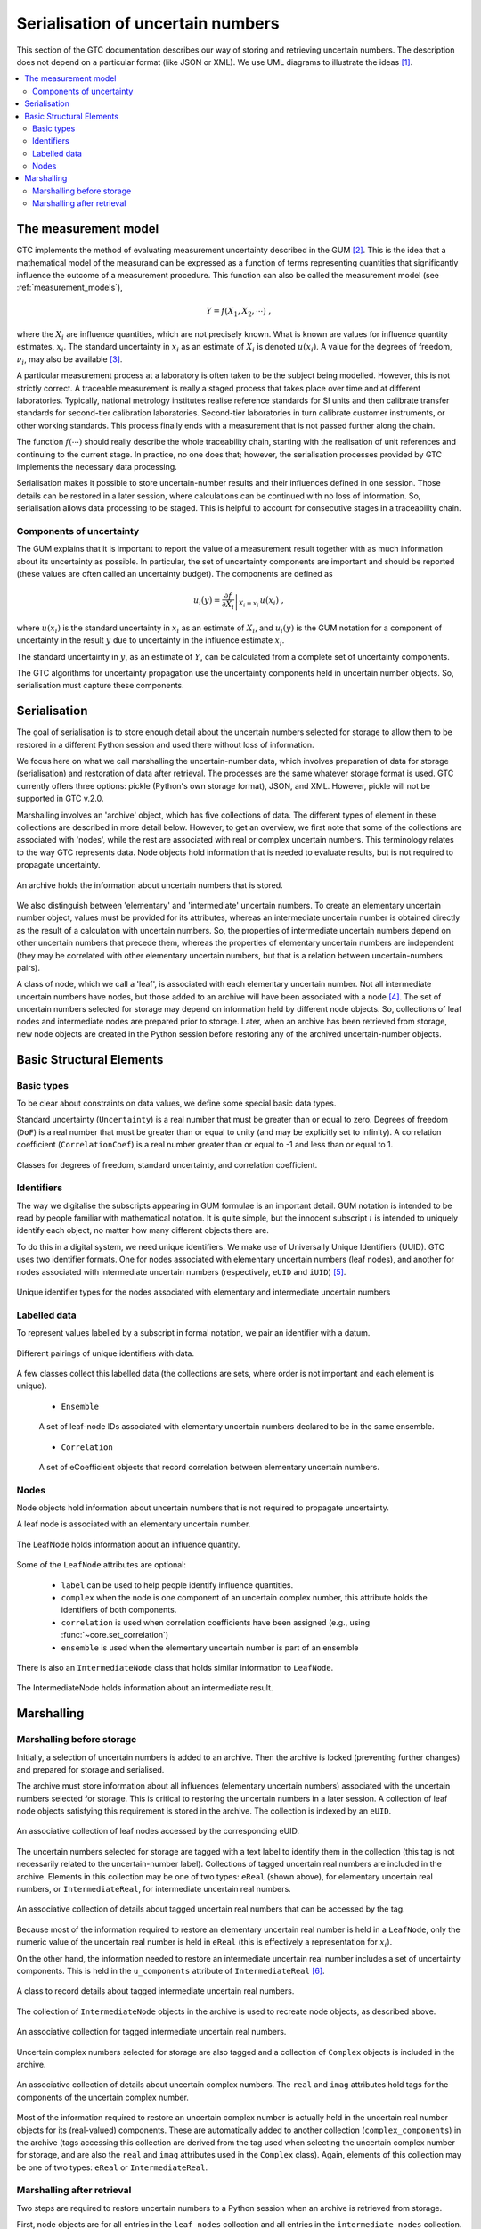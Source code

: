 .. _serialisation:

==================================
Serialisation of uncertain numbers
==================================
This section of the GTC documentation describes our way of storing and retrieving uncertain numbers. The description does not depend on a particular format (like JSON or XML). We use UML diagrams to illustrate the ideas [#UML]_.



.. contents::
   :local:

The measurement model
=====================

GTC implements the method of evaluating measurement uncertainty described in the GUM [#GUM]_. This is the idea that a mathematical model of the measurand can be expressed as a function of terms representing quantities that significantly influence the outcome of a measurement procedure. This function can also be called the measurement model (see :ref:`measurement_models`),

.. math::

    Y = f(X_1, X_2, \cdots) \;,
    
where the :math:`X_i` are influence quantities, which are not precisely known. What is known are values for influence quantity estimates, :math:`x_i`. The standard uncertainty in :math:`x_i` as an estimate of :math:`X_i` is denoted :math:`u(x_i)`. A value for the degrees of freedom, :math:`\nu_i`, may also be available [#UREAL]_.

A particular measurement process at a laboratory is often taken to be the subject being modelled. However, this is not strictly correct. A traceable measurement is really a staged process that takes place over time and at different laboratories. Typically, national metrology institutes realise reference standards for SI units and then calibrate transfer standards for second-tier calibration laboratories. Second-tier laboratories in turn calibrate customer instruments, or other working standards. This process finally ends with a measurement that is not passed further along the chain. 

The function :math:`f(\cdots)` should really describe the whole traceability chain, starting with the realisation of unit references and continuing to the current stage. In practice, no one does that; however, the serialisation processes provided by GTC implements the necessary data processing. 

Serialisation makes it possible to store uncertain-number results and their influences defined in one session. Those details can be restored in a later session, where calculations can be continued with no loss of information. So, serialisation allows data processing to be staged. This is helpful to account for consecutive stages in a traceability chain.

Components of uncertainty 
-------------------------

The GUM explains that it is important to report the value of a measurement result together with as much information about its uncertainty as possible. In particular, the set of uncertainty components are important and should be reported (these values are often called an uncertainty budget). The components are defined as

.. math::

    u_i(y) = \left. \frac{\partial f}{\partial X_i} \right|_{X_i = x_i} \, u(x_i)\;,

where :math:`u(x_i)` is the standard uncertainty in :math:`x_i` as an estimate of :math:`X_i`, and :math:`u_i(y)` is the GUM notation for a component of uncertainty in the result :math:`y` due to uncertainty in the influence estimate :math:`x_i`.

The standard uncertainty in :math:`y`, as an estimate of :math:`Y`, can be calculated from a complete set of uncertainty components.

The GTC algorithms for uncertainty propagation use the uncertainty components held in uncertain number objects. So, serialisation must capture these components.

Serialisation
=============

The goal of serialisation is to store enough detail about the uncertain numbers selected for storage to allow them to be restored in a different Python session and used there without loss of information.
 
We focus here on what we call marshalling the uncertain-number data, which involves preparation of data for storage (serialisation) and restoration of data after retrieval. The processes are the same whatever storage format is used. GTC currently offers three options: pickle (Python's own storage format), JSON, and XML. However, pickle will not be supported in GTC v.2.0.

Marshalling involves an 'archive' object, which has five collections of data. The different types of element in these collections are described in more detail below. However, to get an overview, we first note that some of the collections are associated with 'nodes', while the rest are associated with real or complex uncertain numbers. This terminology relates to the way GTC represents data. Node objects hold information that is needed to evaluate results, but is not required to propagate uncertainty.

.. figure:: ../images/dm/archive.png
    :align: center
    :alt: Archive class
    
    An archive holds the information about uncertain numbers that is stored.

We also distinguish between 'elementary' and 'intermediate' uncertain numbers. To create an elementary uncertain number object, values must be provided for its attributes, whereas an intermediate uncertain number is obtained directly as the result of a calculation with uncertain numbers. So, the properties of intermediate uncertain numbers depend on other uncertain numbers that precede them, whereas the properties of elementary uncertain numbers are independent (they may be correlated with other elementary uncertain numbers, but that is a relation between uncertain-numbers pairs). 

A class of node, which we call a 'leaf', is associated with each elementary uncertain number. Not all intermediate uncertain numbers have nodes, but those added to an archive will have been associated with a node [#Nodes]_.
The set of uncertain numbers selected for storage may depend on information held by different node objects. So, collections of leaf nodes and intermediate nodes are prepared prior to storage. Later, when an archive has been retrieved from storage, new node objects are created in the Python session before restoring any of the archived uncertain-number objects. 
 
Basic Structural Elements 
=========================

Basic types
-----------
To be clear about constraints on data values, we define some special basic data types.

Standard uncertainty (``Uncertainty``) is a real number that must be greater than or equal to zero.  Degrees of freedom (``DoF``) is a real number that must be greater than or equal to unity (and may be explicitly set to infinity). A correlation coefficient (``CorrelationCoef``) is a real number greater than or equal to -1 and less than or equal to 1. 

.. figure:: ../images/dm/special_primitives.png
    :align: center
    :alt: Constrained primitive data types
    
    Classes for degrees of freedom, standard uncertainty, and correlation coefficient.
    
Identifiers
-----------
The way we digitalise the subscripts appearing in GUM formulae is an important detail. GUM notation is intended to be read by people familiar with mathematical notation. It is quite simple, but the innocent subscript :math:`i` is intended to uniquely identify each object, no matter how many different objects there are. 

To do this in a digital system, we need unique identifiers. We make use of Universally Unique Identifiers (UUID). GTC uses two identifier formats. One for nodes associated with elementary uncertain numbers (leaf nodes), and another for nodes associated with intermediate uncertain numbers (respectively, ``eUID`` and ``iUID``) [#IDs]_. 

.. figure:: ../images/dm/IDs.png
    :align: center
    :alt: ID classes
    
    Unique identifier types for the nodes associated with elementary and intermediate uncertain numbers
 
Labelled data
-------------

To represent values labelled by a subscript in formal notation, we pair an identifier with a datum. 

.. figure:: ../images/dm/id_reals.png
    :align: center
    :alt: Pairing of IDs with real values
    
    Different pairings of unique identifiers with data.


A few classes collect this labelled data (the collections are sets, where order is not important and each element is unique). 

    * ``Ensemble``  

    .. figure:: ../images/dm/ensemble.png
        :align: center
        :alt: Ensemble class
        
        A set of leaf-node IDs associated with elementary uncertain numbers declared to be in the same ensemble.  
        
    * ``Correlation`` 

    .. figure:: ../images/dm/correlation.png
        :align: center
        :alt: Correlation class
        
        A set of eCoefficient objects that record correlation between elementary uncertain numbers. 

 
Nodes
-----
Node objects hold information about uncertain numbers that is not required to propagate uncertainty. 

A leaf node is associated with an elementary uncertain number. 

.. figure:: ../images/dm/leaves.png
    :align: center
    :alt: LeafNode class
    
    The LeafNode holds information about an influence quantity. 
  
Some of the ``LeafNode`` attributes are optional:

    * ``label`` can be used to help people identify influence quantities.
    * ``complex`` when the node is one component of an uncertain complex number, this attribute holds the identifiers of both components.
    * ``correlation`` is used when correlation coefficients have been assigned (e.g., using :func:`~core.set_correlation`)
    * ``ensemble`` is used when the elementary uncertain number is part of an ensemble

There is also an ``IntermediateNode`` class that holds similar information to ``LeafNode``. 

.. figure:: ../images/dm/intermediate_node.png
    :align: center
    :alt: IntermediateNode class
    
    The IntermediateNode holds information about an intermediate result.  

Marshalling
===========    
Marshalling before storage 
--------------------------
Initially, a selection of uncertain numbers is added to an archive. Then the archive is locked (preventing further changes) and prepared for storage and serialised. 

The archive must store information about all influences (elementary uncertain numbers) associated with the uncertain numbers selected for storage. This is critical to restoring the uncertain numbers in a later session. A collection of leaf node objects satisfying this requirement is stored in the archive. The collection is indexed by an ``eUID``. 

.. figure:: ../images/dm/leaves_collection.png
    :align: center
    :alt: Class for collecting leaf nodes
    
    An associative collection of leaf nodes accessed by the corresponding eUID.   


The uncertain numbers selected for storage are tagged with a text label to identify them in the collection (this tag is not necessarily related to the uncertain-number label). Collections of tagged uncertain real numbers are included in the archive. Elements in this collection may be one of two types: ``eReal`` (shown above), for elementary uncertain real numbers, or ``IntermediateReal``, for intermediate uncertain real numbers. 

.. figure:: ../images/dm/reals_collection.png
    :align: center
    :alt: Class for tagged uncertain real numbers
    
    An associative collection of details about tagged uncertain real numbers that can be accessed by the tag.   


Because most of the information required to restore an elementary uncertain real number is held in a ``LeafNode``, only the numeric value of the uncertain real number is held in ``eReal`` (this is effectively a representation for :math:`x_i`).

On the other hand, the information needed to restore an intermediate uncertain real number includes a set of uncertainty components. This is held in the ``u_components`` attribute of ``IntermediateReal`` [#components]_.

.. figure:: ../images/dm/intermediate_real.png
    :align: center
    :alt: Class for tagged uncertain real numbers
    
    A class to record details about tagged intermediate uncertain real numbers.   

The collection of ``IntermediateNode`` objects in the archive is used to recreate node objects, as described above. 

.. figure:: ../images/dm/intermediate_collection.png
    :align: center
    :alt: Class for tagged uncertain real numbers
    
    An associative collection for tagged intermediate uncertain real numbers.   

 
Uncertain complex numbers selected for storage are also tagged and a collection of ``Complex`` objects is included in the archive. 
 
.. figure:: ../images/dm/complex.png
    :align: center
    :alt: Complex class
    
    An associative collection of details about uncertain complex numbers. The ``real`` and ``imag`` attributes hold tags for the components of the uncertain complex number. 

Most of the information required to restore an uncertain complex number is actually held in the uncertain real number objects for its (real-valued) components. These are automatically added to another collection (``complex_components``) in the archive (tags accessing this collection are derived from the tag used when selecting the uncertain complex number for storage, and are also the ``real`` and ``imag`` attributes used in the ``Complex`` class). Again, elements of this collection may be one of two types: ``eReal`` or ``IntermediateReal``.
    
Marshalling after retrieval 
---------------------------
Two steps are required to restore uncertain numbers to a Python session when an archive is retrieved from storage. 

First, node objects are for all entries in the ``leaf_nodes`` collection and all entries in the ``intermediate_nodes`` collection. This provides the support needed for the archived uncertain number objects. The process of creating nodes retains the original unique node identifiers, ensuring that relationships between nodes are preserved. Information about correlations and ensembles is also restored, as required.

The second step creates uncertain number objects for each of the tagged objects in the archive. This retrieves information about their components of uncertainty, as required. The individual uncertain number objects are held in the archive until a request is received to extract them. 

.. rubric:: Footnotes
 
.. [#UML] 

   Object Management Group, *Unified Modeling Language Specification (Version 2.5)*, (2015) https://www.omg.org/spec/UML/2.5
   
.. [#GUM]

    BIPM and IEC and IFCC and ISO and IUPAC and IUPAP and OIML, 
    *Evaluation of measurement data - Guide to the expression of uncertainty in measurement JCGM 100:2008 (GUM 1995 with minor corrections)*, (2008) `http://www.bipm.org/en/publications/guides/gum <http://www.iso.org/sites/JCGM/GUM/JCGM100/C045315e-html/C045315e.html?csnumber=50461>`_

 
.. [#UREAL]

    The function :func:`~core.ureal` takes values of :math:`x_i`, :math:`u(x_i)`, and :math:`\nu_i` and creates an elementary uncertain real number representing :math:`X_i`.

.. [#Nodes]

     The function :func:`~core.result` must be used to create a node for an intermediate uncertain number.
     
.. [#IDS]

    Identifier formats do not affect the conceptual description of serialisation. Integer tuples are the identifiers of uncertain-number objects. For elementary uncertain numbers, a 2-tuple is used: the first element is a UUID, in long integer format, obtained once for each session; the second element is an integer obtained from a counter which is incremented during the session. This format of identifier can be ordered. For intermediate uncertain numbers, the identifier is a 3-tuple, with the first two elements obtained as for elementary uncertain numbers and the last element is zero. The tuple length is used to distinguishes between elementary and intermediate identifiers, so first two elements of the identifiers may collide.
    
.. [#components]

    In practice, there is some benefit in separating the components of uncertainty into two distinct subsets, one of which has components with respect to influences that are correlated. There is also interest in recording what we call intermediate components of uncertainty, which relate to how much contribution an intermediate result makes to a subsequent result (for more details, see [#GTC2023]_).
    
.. [#GTC2023]

    B. D. Hall, *The GUM Tree Calculator: A Python Package for Measurement Modelling and Data Processing with Automatic Evaluation of Uncertainty*, Metrology 2022, 2(1), 128-149;
    https://doi.org/10.3390/metrology2010009 
